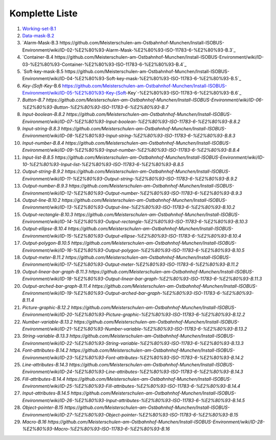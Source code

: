 ----------------
Komplette Liste
----------------

1.  `Working-set-B.1 <https://github.com/Meisterschulen-am-Ostbahnhof-Munchen/Install-ISOBUS-Environment/wiki/ID-00-%E2%80%93%C2%A0Working-set-%E2%80%93%C2%A0ISO-11783-6-%E2%80%93-B.1>`_
2.  `Data-mask-B.2 <https://github.com/Meisterschulen-am-Ostbahnhof-Munchen/Install-ISOBUS-Environment/wiki/ID-01-%E2%80%93-Data-mask-%E2%80%93-ISO-11783-6-%E2%80%93-B.2>`_
3.  `Alarm-Mask-B.3 https://github.com/Meisterschulen-am-Ostbahnhof-Munchen/Install-ISOBUS-Environment/wiki/ID-02-%E2%80%93-Alarm-Mask-%E2%80%93-ISO-11783-6-%E2%80%93-B.3`_
4.  `Container-B.4 https://github.com/Meisterschulen-am-Ostbahnhof-Munchen/Install-ISOBUS-Environment/wiki/ID-03-%E2%80%93-Container-%E2%80%93-ISO-11783-6-%E2%80%93-B.4`_
5.  `Soft-key-mask-B.5 https://github.com/Meisterschulen-am-Ostbahnhof-Munchen/Install-ISOBUS-Environment/wiki/ID-04-%E2%80%93-Soft-key-mask-%E2%80%93-ISO-11783-6-%E2%80%93-B.5`_
6.  `Key-(Soft-Key`-B.6 https://github.com/Meisterschulen-am-Ostbahnhof-Munchen/Install-ISOBUS-Environment/wiki/ID-05-%E2%80%93-Key-(Soft-Key`-%E2%80%93-ISO-11783-6-%E2%80%93-B.6`_
7.  `Button-B.7 https://github.com/Meisterschulen-am-Ostbahnhof-Munchen/Install-ISOBUS-Environment/wiki/ID-06-%E2%80%93-Button-%E2%80%93-ISO-11783-6-%E2%80%93-B.7`
8.  `Input-boolean-B.8.2 https://github.com/Meisterschulen-am-Ostbahnhof-Munchen/Install-ISOBUS-Environment/wiki/ID-07-%E2%80%93-Input-boolean-%E2%80%93-ISO-11783-6-%E2%80%93-B.8.2`
9.  `Input-string-B.8.3 https://github.com/Meisterschulen-am-Ostbahnhof-Munchen/Install-ISOBUS-Environment/wiki/ID-08-%E2%80%93-Input-string-%E2%80%93-ISO-11783-6-%E2%80%93-B.8.3`
10.  `Input-number-B.8.4 https://github.com/Meisterschulen-am-Ostbahnhof-Munchen/Install-ISOBUS-Environment/wiki/ID-09-%E2%80%93-Input-number-%E2%80%93-ISO-11783-6-%E2%80%93-B.8.4`
11.  `Input-list-B.8.5 https://github.com/Meisterschulen-am-Ostbahnhof-Munchen/Install-ISOBUS-Environment/wiki/ID-10-%E2%80%93-Input-list-%E2%80%93-ISO-11783-6-%E2%80%93-B.8.5`
12.  `Output-string-B.9.2 https://github.com/Meisterschulen-am-Ostbahnhof-Munchen/Install-ISOBUS-Environment/wiki/ID-11-%E2%80%93-Output-string-%E2%80%93-ISO-11783-6-%E2%80%93-B.9.2`
13.  `Output-number-B.9.3 https://github.com/Meisterschulen-am-Ostbahnhof-Munchen/Install-ISOBUS-Environment/wiki/ID-12-%E2%80%93-Output-number-%E2%80%93-ISO-11783-6-%E2%80%93-B.9.3`
14.  `Output-line-B.10.2 https://github.com/Meisterschulen-am-Ostbahnhof-Munchen/Install-ISOBUS-Environment/wiki/ID-13-%E2%80%93-Output-line-%E2%80%93-ISO-11783-6-%E2%80%93-B.10.2`
15.  `Output-rectangle-B.10.3 https://github.com/Meisterschulen-am-Ostbahnhof-Munchen/Install-ISOBUS-Environment/wiki/ID-14-%E2%80%93-Output-rectangle-%E2%80%93-ISO-11783-6-%E2%80%93-B.10.3`
16.  `Output-ellipse-B.10.4 https://github.com/Meisterschulen-am-Ostbahnhof-Munchen/Install-ISOBUS-Environment/wiki/ID-15-%E2%80%93-Output-ellipse-%E2%80%93-ISO-11783-6-%E2%80%93-B.10.4`
17.  `Output-polygon-B.10.5 https://github.com/Meisterschulen-am-Ostbahnhof-Munchen/Install-ISOBUS-Environment/wiki/ID-16-%E2%80%93-Output-polygon-%E2%80%93-ISO-11783-6-%E2%80%93-B.10.5`
18.  `Output-meter-B.11.2 https://github.com/Meisterschulen-am-Ostbahnhof-Munchen/Install-ISOBUS-Environment/wiki/ID-17-%E2%80%93-Output-meter-%E2%80%93-ISO-11783-6-%E2%80%93-B.11.2`
19.  `Output-linear-bar-graph-B.11.3 https://github.com/Meisterschulen-am-Ostbahnhof-Munchen/Install-ISOBUS-Environment/wiki/ID-18-%E2%80%93-Output-linear-bar-graph-%E2%80%93-ISO-11783-6-%E2%80%93-B.11.3`
20.  `Output-arched-bar-graph-B.11.4 https://github.com/Meisterschulen-am-Ostbahnhof-Munchen/Install-ISOBUS-Environment/wiki/ID-19-%E2%80%93-Output-arched-bar-graph-%E2%80%93-ISO-11783-6-%E2%80%93-B.11.4`
21.  `Picture-graphic-B.12.2 https://github.com/Meisterschulen-am-Ostbahnhof-Munchen/Install-ISOBUS-Environment/wiki/ID-20-%E2%80%93-Picture-graphic-%E2%80%93-ISO-11783-6-%E2%80%93-B.12.2`
22.  `Number-variable-B.13.2 https://github.com/Meisterschulen-am-Ostbahnhof-Munchen/Install-ISOBUS-Environment/wiki/ID-21-%E2%80%93-Number-variable-%E2%80%93-ISO-11783-6-%E2%80%93-B.13.2`
23.  `String-variable-B.13.3 https://github.com/Meisterschulen-am-Ostbahnhof-Munchen/Install-ISOBUS-Environment/wiki/ID-22-%E2%80%93-String-variable-%E2%80%93-ISO-11783-6-%E2%80%93-B.13.3`
24.  `Font-attributes-B.14.2 https://github.com/Meisterschulen-am-Ostbahnhof-Munchen/Install-ISOBUS-Environment/wiki/ID-23-%E2%80%93-Font-attributes-%E2%80%93-ISO-11783-6-%E2%80%93-B.14.2`
25.  `Line-attributes-B.14.3 https://github.com/Meisterschulen-am-Ostbahnhof-Munchen/Install-ISOBUS-Environment/wiki/ID-24-%E2%80%93-Line-attributes-%E2%80%93-ISO-11783-6-%E2%80%93-B.14.3`
26.  `Fill-attributes-B.14.4 https://github.com/Meisterschulen-am-Ostbahnhof-Munchen/Install-ISOBUS-Environment/wiki/ID-25-%E2%80%93-Fill-attributes-%E2%80%93-ISO-11783-6-%E2%80%93-B.14.4`
27.  `Input-attributes-B.14.5 https://github.com/Meisterschulen-am-Ostbahnhof-Munchen/Install-ISOBUS-Environment/wiki/ID-26-%E2%80%93-Input-attributes-%E2%80%93-ISO-11783-6-%E2%80%93-B.14.5`
28.  `Object-pointer-B.15 https://github.com/Meisterschulen-am-Ostbahnhof-Munchen/Install-ISOBUS-Environment/wiki/ID-27-%E2%80%93-Object-pointer-%E2%80%93-ISO-11783-6-%E2%80%93-B.15`
29.  `Macro-B.16 https://github.com/Meisterschulen-am-Ostbahnhof-Munchen/Install-ISOBUS-Environment/wiki/ID-28-%E2%80%93-Macro-%E2%80%93-ISO-11783-6-%E2%80%93-B.16`
